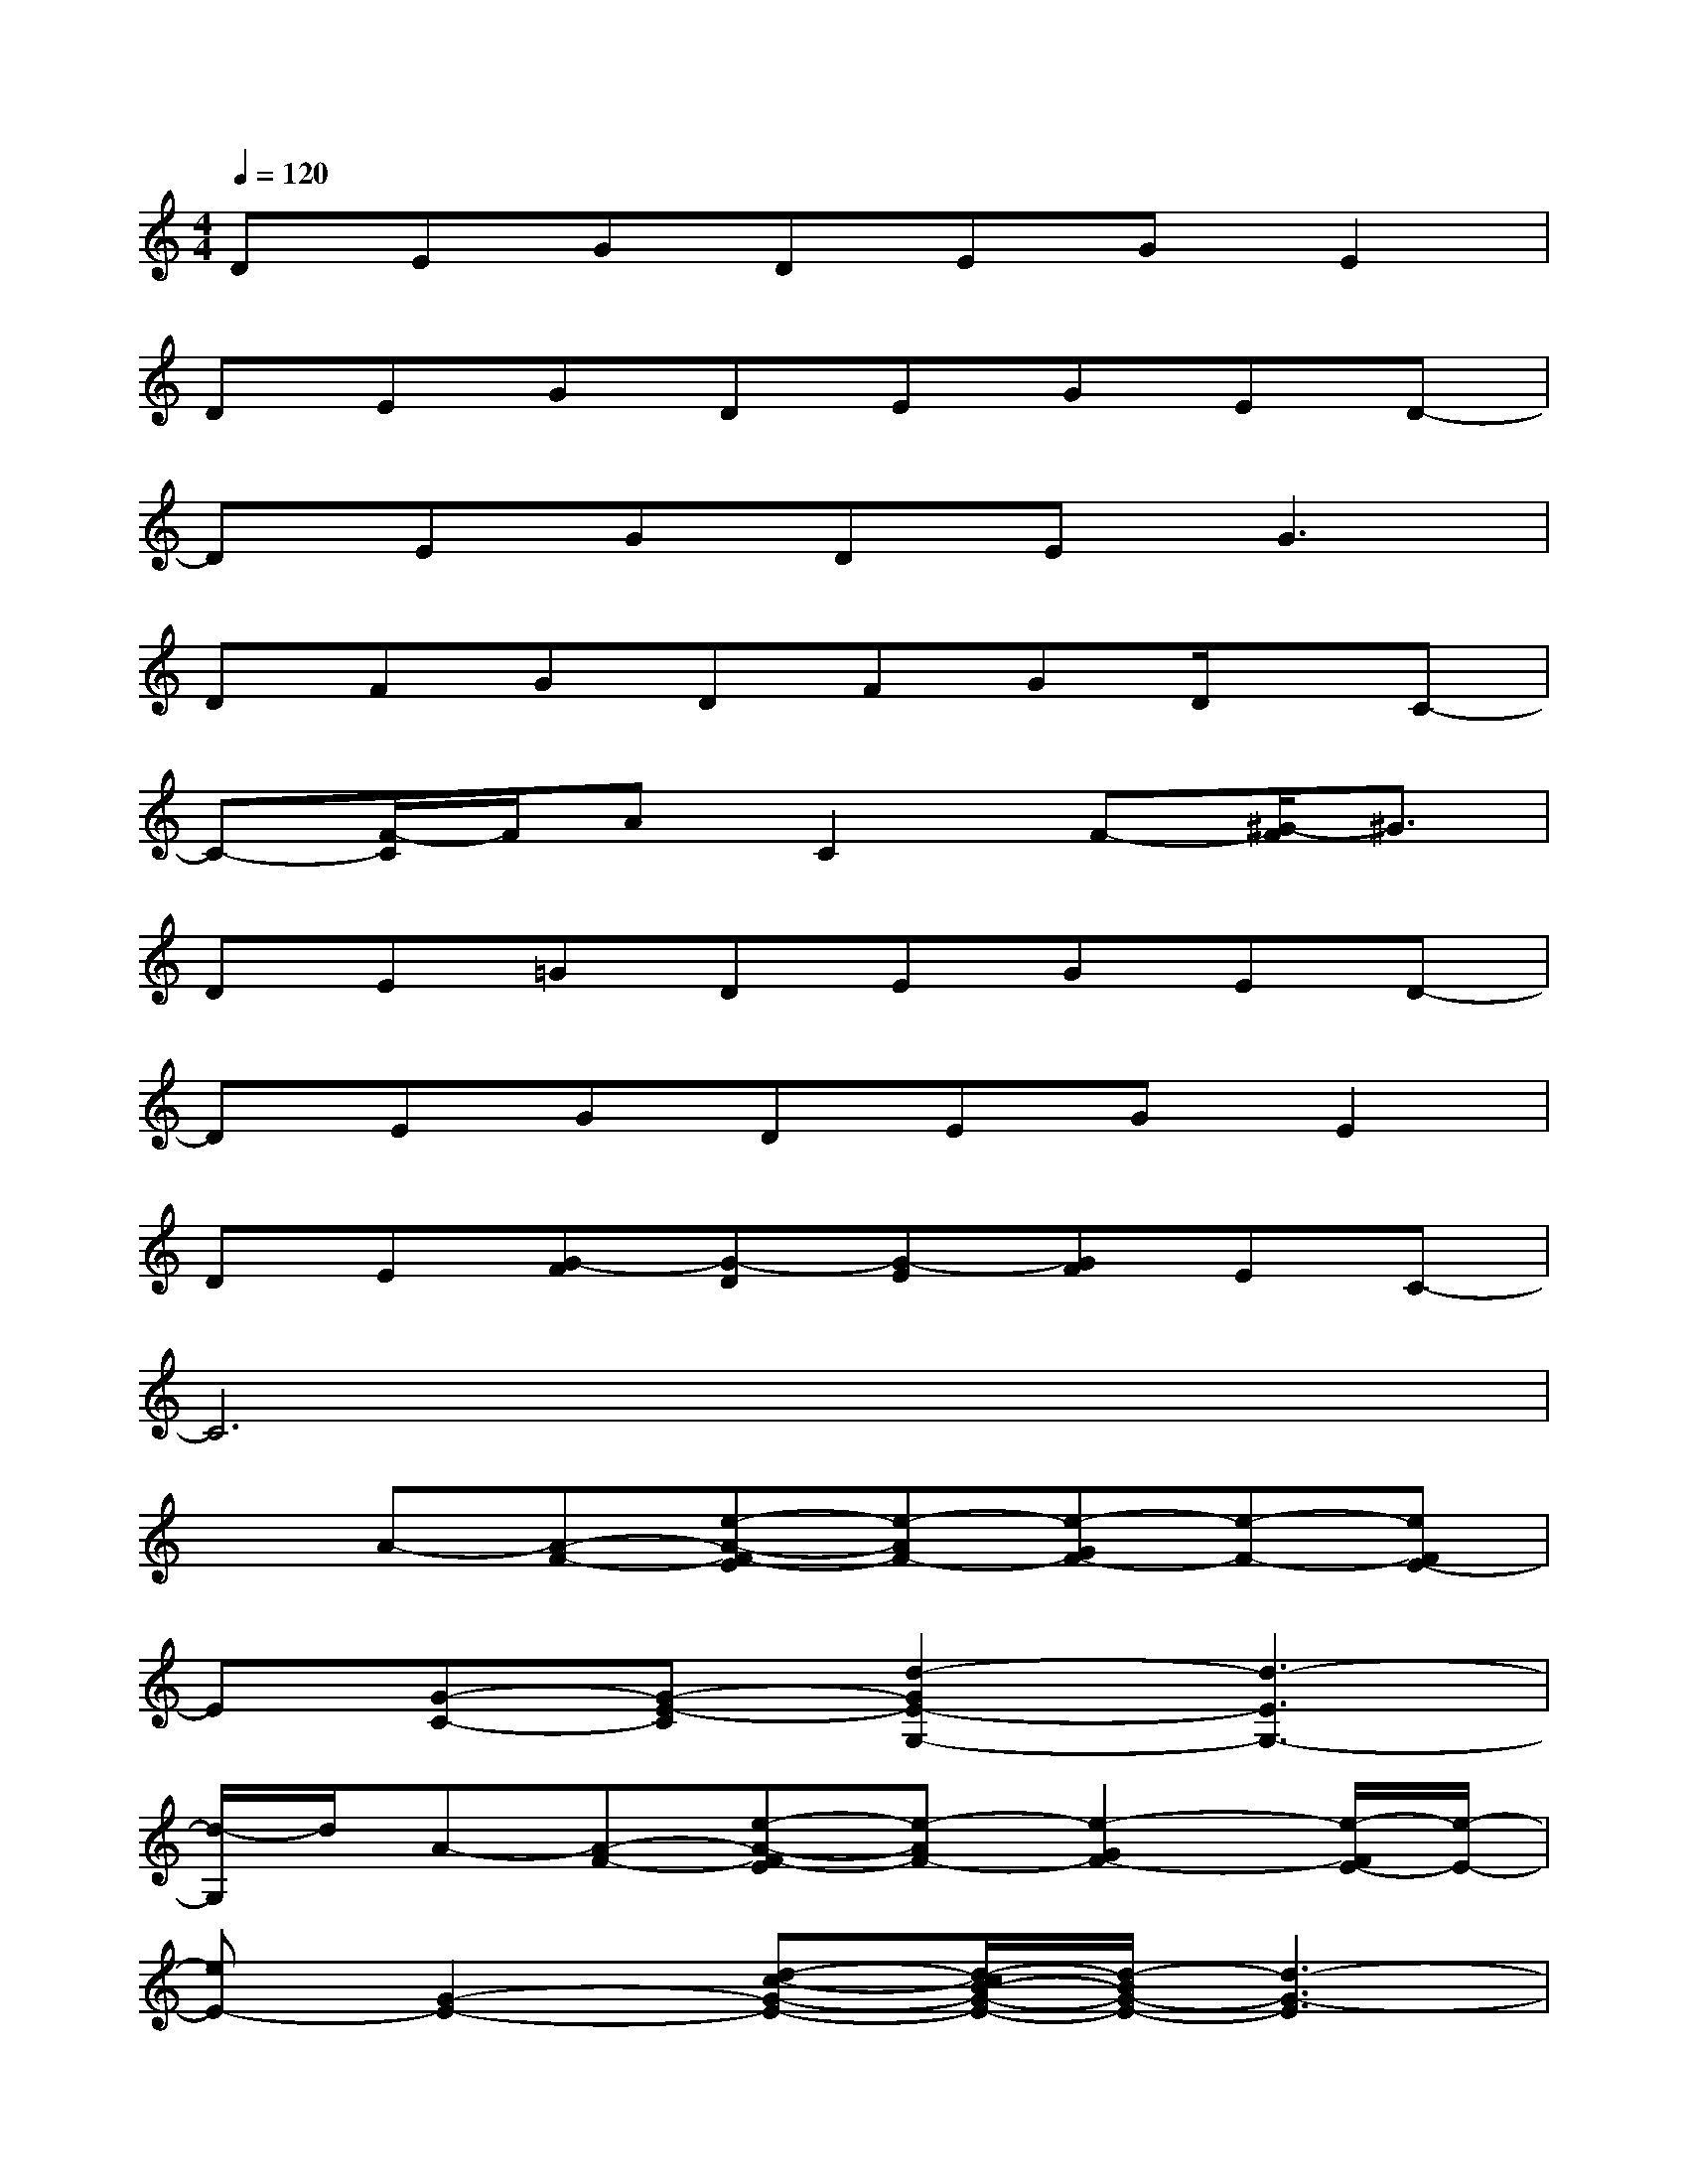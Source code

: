 X:1
T:
M:4/4
L:1/8
Q:1/4=120
K:C%0sharps
V:1
DEGDEGE2|
DEGDEGED-|
DEGDE2<G2|
DFGDFGD/2x/2C-|
C-[F/2-C/2]F/2AC2F-[^G/2-F/2]^G3/2|
DE=GDEGED-|
DEGDEGE2|
DE[G-F][G-D][G-E][GF]EC-|
C6x2|
xA-[A-F-][e-A-F-E][e-AF-][e-GF-][e-F-][eFE-]|
E[G-C-][G-E-C][d2-G2E2-G,2-][d3-E3G,3-]|
[d/2-G,/2]d/2A-[A-F-][e-A-F-E][e-AF-][e2-G2F2-][e/2-F/2E/2-][e/2-E/2-]|
[eE-][G2-E2-][d-c-G-E-][d/2-c/2B/2-G/2-E/2-][d/2-B/2G/2-E/2-][d3-G3-E3]|
[dG-][A/2-G/2]A/2-[A-F-][e-A-F-E][e-AF-][e2-G2F2-][e/2-F/2E/2-][e/2-E/2-]|
[eE][G-C-][G-E-C][d2-G2E2-G,2][d3-E3-C3]|
[d/2-E/2]d/2A-[A-F-][d2-A2-F2-][d-A-F-E][d/2-A/2-F/2-D/2][d/2A/2F/2]E-